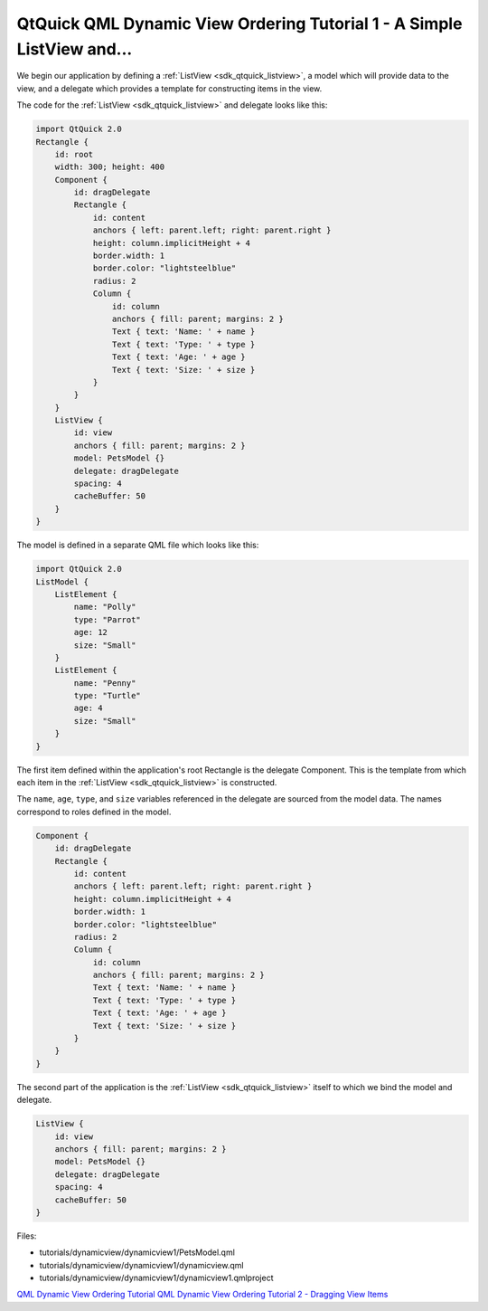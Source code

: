 .. _sdk_qtquick_qml_dynamic_view_ordering_tutorial_1_-_a_simple_listview_and___:

QtQuick QML Dynamic View Ordering Tutorial 1 - A Simple ListView and...
=======================================================================


We begin our application by defining a :ref:`ListView <sdk_qtquick_listview>`, a model which will provide data to the view, and a delegate which provides a template for constructing items in the view.

The code for the :ref:`ListView <sdk_qtquick_listview>` and delegate looks like this:

.. code:: qml

    import QtQuick 2.0
    Rectangle {
        id: root
        width: 300; height: 400
        Component {
            id: dragDelegate
            Rectangle {
                id: content
                anchors { left: parent.left; right: parent.right }
                height: column.implicitHeight + 4
                border.width: 1
                border.color: "lightsteelblue"
                radius: 2
                Column {
                    id: column
                    anchors { fill: parent; margins: 2 }
                    Text { text: 'Name: ' + name }
                    Text { text: 'Type: ' + type }
                    Text { text: 'Age: ' + age }
                    Text { text: 'Size: ' + size }
                }
            }
        }
        ListView {
            id: view
            anchors { fill: parent; margins: 2 }
            model: PetsModel {}
            delegate: dragDelegate
            spacing: 4
            cacheBuffer: 50
        }
    }

The model is defined in a separate QML file which looks like this:

.. code:: qml

    import QtQuick 2.0
    ListModel {
        ListElement {
            name: "Polly"
            type: "Parrot"
            age: 12
            size: "Small"
        }
        ListElement {
            name: "Penny"
            type: "Turtle"
            age: 4
            size: "Small"
        }
    }

The first item defined within the application's root Rectangle is the delegate Component. This is the template from which each item in the :ref:`ListView <sdk_qtquick_listview>` is constructed.

The ``name``, ``age``, ``type``, and ``size`` variables referenced in the delegate are sourced from the model data. The names correspond to roles defined in the model.

.. code:: qml

        Component {
            id: dragDelegate
            Rectangle {
                id: content
                anchors { left: parent.left; right: parent.right }
                height: column.implicitHeight + 4
                border.width: 1
                border.color: "lightsteelblue"
                radius: 2
                Column {
                    id: column
                    anchors { fill: parent; margins: 2 }
                    Text { text: 'Name: ' + name }
                    Text { text: 'Type: ' + type }
                    Text { text: 'Age: ' + age }
                    Text { text: 'Size: ' + size }
                }
            }
        }

The second part of the application is the :ref:`ListView <sdk_qtquick_listview>` itself to which we bind the model and delegate.

.. code:: qml

        ListView {
            id: view
            anchors { fill: parent; margins: 2 }
            model: PetsModel {}
            delegate: dragDelegate
            spacing: 4
            cacheBuffer: 50
        }

Files:

-  tutorials/dynamicview/dynamicview1/PetsModel.qml
-  tutorials/dynamicview/dynamicview1/dynamicview.qml
-  tutorials/dynamicview/dynamicview1/dynamicview1.qmlproject

`QML Dynamic View Ordering Tutorial </sdk/apps/qml/QtQuick/qml-dynamicview-tutorial/>`_  `QML Dynamic View Ordering Tutorial 2 - Dragging View Items </sdk/apps/qml/QtQuick/tutorials-dynamicview-dynamicview2/>`_ 
